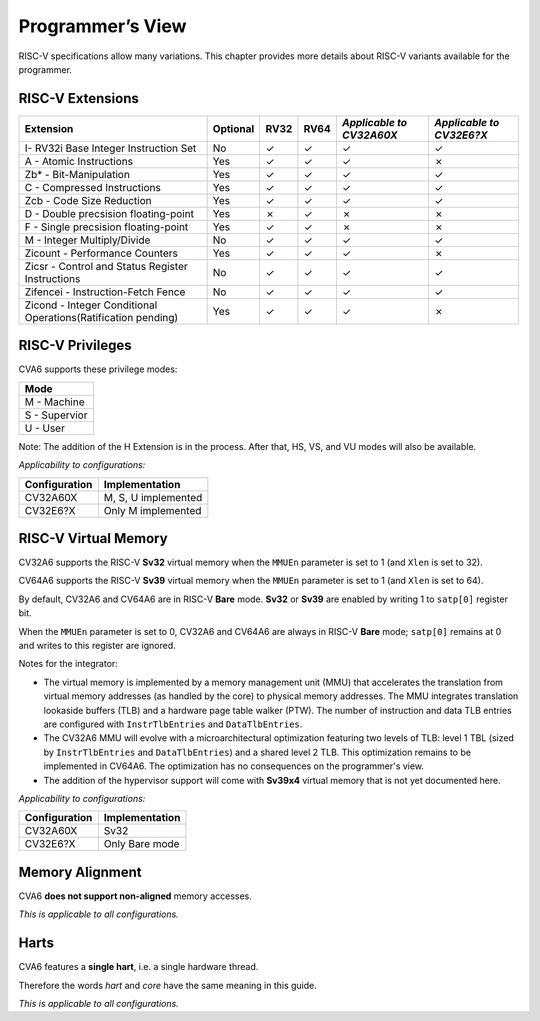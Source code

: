 ﻿..
   Copyright (c) 2023 OpenHW Group
   Copyright (c) 2023 Thales DIS design services SAS

   SPDX-License-Identifier: Apache-2.0 WITH SHL-2.1

.. Level 1
   =======

   Level 2
   -------

   Level 3
   ~~~~~~~

   Level 4
   ^^^^^^^

.. _cva6_programmers_view:

Programmer’s View
=================
RISC-V specifications allow many variations. This chapter provides more details about RISC-V variants available for the programmer.

RISC-V Extensions
-----------------
.. csv-table::
   :widths: auto
   :align: left
   :header: "Extension", "Optional", "RV32","RV64", "*Applicable to CV32A60X*", "*Applicable to CV32E6?X*"

   "I- RV32i Base Integer Instruction Set",                             "No","✓","✓","✓","✓"
   "A - Atomic Instructions",                                           "Yes","✓","✓","✓","✗"
   "Zb* - Bit-Manipulation",                                            "Yes","✓","✓","✓","✓"
   "C - Compressed Instructions ",                                      "Yes","✓","✓","✓","✓"
   "Zcb - Code Size Reduction",                                         "Yes","✓","✓","✓","✓"
   "D - Double precsision floating-point",                              "Yes","✗","✓","✗","✗"
   "F - Single precsision floating-point",                              "Yes","✓","✓","✗","✗"
   "M - Integer Multiply/Divide",                                       "No","✓","✓","✓","✓"
   "Zicount - Performance Counters",                                    "Yes","✓","✓","✓","✗"
   "Zicsr - Control and Status Register Instructions",                  "No","✓","✓","✓","✓"
   "Zifencei - Instruction-Fetch Fence",                                "No","✓","✓","✓","✓"
   "Zicond - Integer Conditional Operations(Ratification pending)",     "Yes","✓","✓","✓","✗"



RISC-V Privileges
-----------------

CVA6 supports these privilege modes:

.. csv-table::
   :widths: auto
   :align: left
   :header: "Mode"

   "M - Machine"
   "S - Supervior"
   "U - User"

Note: The addition of the H Extension is in the process. After that, HS, VS, and VU modes will also be available.

*Applicability to configurations:*

.. csv-table::
   :widths: auto
   :align: left
   :header: "Configuration", "Implementation"

   "CV32A60X", "M, S, U implemented"
   "CV32E6?X", "Only M implemented"


RISC-V Virtual Memory
---------------------
CV32A6 supports the RISC-V **Sv32** virtual memory when the ``MMUEn`` parameter is set to 1 (and ``Xlen`` is set to 32).

CV64A6 supports the RISC-V **Sv39** virtual memory when the ``MMUEn`` parameter is set to 1 (and ``Xlen`` is set to 64).

By default, CV32A6 and CV64A6 are in RISC-V **Bare** mode. **Sv32** or **Sv39** are enabled by writing 1 to ``satp[0]`` register bit.

When the ``MMUEn`` parameter is set to 0, CV32A6 and CV64A6 are always in RISC-V **Bare** mode; ``satp[0]`` remains at 0 and writes to this register are ignored.

Notes for the integrator:

* The virtual memory is implemented by a memory management unit (MMU) that accelerates the translation from virtual memory addresses (as handled by the core) to physical memory addresses. The MMU integrates translation lookaside buffers (TLB) and a hardware page table walker (PTW). The number of instruction and data TLB entries are configured with ``InstrTlbEntries`` and ``DataTlbEntries``.

* The CV32A6 MMU will evolve with a microarchitectural optimization featuring two levels of TLB: level 1 TBL (sized by ``InstrTlbEntries`` and ``DataTlbEntries``) and a shared level 2 TLB. This optimization remains to be implemented in CV64A6. The optimization has no consequences on the programmer's view.

* The addition of the hypervisor support will come with **Sv39x4** virtual memory that is not yet documented here.

*Applicability to configurations:*

.. csv-table::
   :widths: auto
   :align: left
   :header: "Configuration", "Implementation"

   "CV32A60X", "Sv32"
   "CV32E6?X", "Only Bare mode"


Memory Alignment
----------------
CVA6 **does not support non-aligned** memory accesses.

*This is applicable to all configurations.*

Harts
-----
CVA6 features a **single hart**, i.e. a single hardware thread.

Therefore the words *hart* and *core* have the same meaning in this guide.

*This is applicable to all configurations.*

